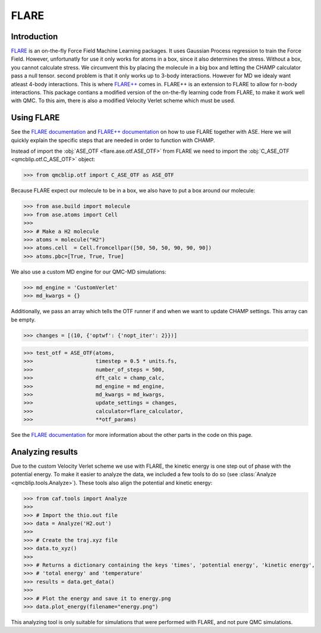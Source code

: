 .. _FLARE: https://github.com/mir-group/flare
.. _`FLARE++`: https://github.com/mir-group/flare_pp

.. _`FLARE documentation`: https://flare.readthedocs.io/en/latest/
.. _`FLARE++ documentation`: https://mir-group.github.io/flare_pp/

FLARE
-----

Introduction
^^^^^^^^^^^^

FLARE_ is an on-the-fly Force Field Machine Learning packages. 
It uses Gaussian Process regression to train the Force Field. 
However, unfortunatly for use it only works for atoms in a box, since it also determines the stress. 
Without a box, you cannot calculate stress. 
We circumvent this by placing the molecule in a big box and letting the CHAMP calculator pass a null tensor. 
second problem is that it only works up to 3-body interactions. 
However for MD we idealy want atleast 4-body interactions. 
This is where `FLARE++`_ comes in. 
FLARE++ is an extension to FLARE to allow for n-body interactions. 
This package contians a modified version of the on-the-fly learning code from FLARE, to make it work well with QMC. 
To this aim, there is also a modified Velocity Verlet scheme which must be used.

Using FLARE
^^^^^^^^^^^
See the `FLARE documentation`_ and `FLARE++ documentation`_ on how to use FLARE together with ASE.
Here we will quickly explain the specific steps that are needed in order to function with CHAMP.

Instead of import the :obj:`ASE_OTF <flare.ase.otf.ASE_OTF>` from FLARE we need to import the :obj:`C_ASE_OTF <qmcblip.otf.C_ASE_OTF>` object:

>>> from qmcblip.otf import C_ASE_OTF as ASE_OTF

Because FLARE expect our molecule to be in a box, we also have to put a box around our molecule:

>>> from ase.build import molecule
>>> from ase.atoms import Cell
>>>
>>> # Make a H2 molecule
>>> atoms = molecule("H2")
>>> atoms.cell  = Cell.fromcellpar([50, 50, 50, 90, 90, 90])
>>> atoms.pbc=[True, True, True]

We also use a custom MD engine for our QMC-MD simulations:

>>> md_engine = 'CustomVerlet'
>>> md_kwargs = {}

Additionally, we pass an array which tells the OTF runner if and when we want to update CHAMP settings. 
This array can be empty.

>>> changes = [(10, {'optwf': {'nopt_iter': 2}})]

>>> test_otf = ASE_OTF(atoms, 
>>>                    timestep = 0.5 * units.fs,
>>>                    number_of_steps = 500,
>>>                    dft_calc = champ_calc,
>>>                    md_engine = md_engine,
>>>                    md_kwargs = md_kwargs,
>>>                    update_settings = changes,
>>>                    calculator=flare_calculator,
>>>                    **otf_params)

See the `FLARE documentation`_ for more information about the other parts in the code on this page.

Analyzing results
^^^^^^^^^^^^^^^^^

Due to the custom Velocity Verlet scheme we use with FLARE, the kinetic energy is one step out of phase with the potential energy. 
To make it easier to analyze the data, we included a few tools to do so (see :class:`Analyze <qmcblip.tools.Analyze>`). 
These tools also align the potential and kinetic energy:

>>> from caf.tools import Analyze
>>> 
>>> # Import the thio.out file
>>> data = Analyze('H2.out')
>>> 
>>> # Create the traj.xyz file
>>> data.to_xyz()
>>> 
>>> # Returns a dictionary containing the keys 'times', 'potential energy', 'kinetic energy',
>>> # 'total energy' and 'temperature'
>>> results = data.get_data()
>>> 
>>> # Plot the energy and save it to energy.png
>>> data.plot_energy(filename="energy.png")

This analyzing tool is only suitable for simulations that were performed with FLARE, and not pure QMC simulations.